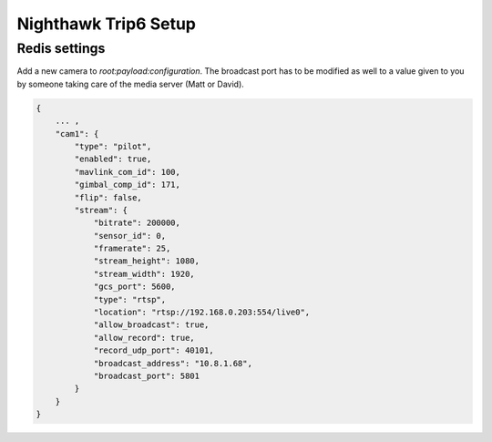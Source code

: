 .. _nighthawk_trip6-label:

#####################
Nighthawk Trip6 Setup
#####################

Redis settings
--------------

Add a new camera to `root:payload:configuration`. The broadcast port has to be modified
as well to a value given to you by someone taking care of the media server (Matt or David).

.. code-block:: json

   {
       ... ,
       "cam1": {
           "type": "pilot",
           "enabled": true,
           "mavlink_com_id": 100,
           "gimbal_comp_id": 171,
           "flip": false,
           "stream": {
               "bitrate": 200000,
               "sensor_id": 0,
               "framerate": 25,
               "stream_height": 1080,
               "stream_width": 1920,
               "gcs_port": 5600,
               "type": "rtsp",
               "location": "rtsp://192.168.0.203:554/live0",
               "allow_broadcast": true,
               "allow_record": true,
               "record_udp_port": 40101,
               "broadcast_address": "10.8.1.68",
               "broadcast_port": 5801
           }
       }
   }






